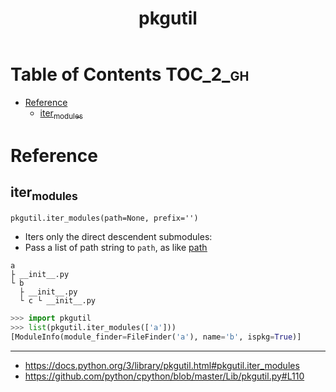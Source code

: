 #+TITLE: pkgutil

* Table of Contents :TOC_2_gh:
- [[#reference][Reference]]
  - [[#iter_modules][iter_modules]]

* Reference
** iter_modules
: pkgutil.iter_modules(path=None, prefix='')
- Iters only the direct descendent submodules:
- Pass a list of path string to ~path~, as like [[https://docs.python.org/3/reference/import.html#module-path][__path__]]

#+BEGIN_EXAMPLE
  a
  ├ __init__.py
  └ b
    ├ __init__.py
    └ c └ __init__.py
#+END_EXAMPLE

#+BEGIN_SRC python
  >>> import pkgutil
  >>> list(pkgutil.iter_modules(['a']))
  [ModuleInfo(module_finder=FileFinder('a'), name='b', ispkg=True)]
#+END_SRC
-----
- https://docs.python.org/3/library/pkgutil.html#pkgutil.iter_modules
- https://github.com/python/cpython/blob/master/Lib/pkgutil.py#L110
